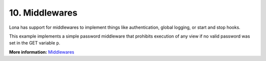 

10. Middlewares
===============

Lona has support for middlewares to implement things like authentication,
global logging, or start and stop hooks.

This example implements a simple password middleware that prohibits execution
of any view if no valid password was set in the GET variable ``p``.

.. image:: example-1.gif

.. code-block:: python
    :include: example-1.py

**More information:** `Middlewares </api-reference/middlewares.html>`_

.. rst-buttons::

    .. rst-button::
        :link_title: 9. State
        :link_target: /tutorial/09-state/index.rst
        :position: left

    .. rst-button::
        :link_title: 11. Static Files
        :link_target: /tutorial/11-static-files/index.rst
        :position: right

